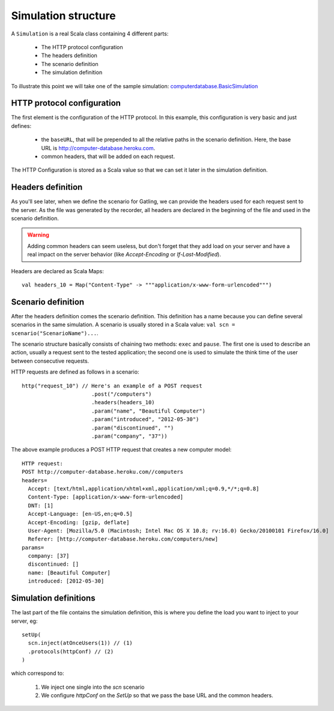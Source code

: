 .. _simulation-structure:

####################
Simulation structure
####################

A ``Simulation`` is a real Scala class containing 4 different parts:

  * The HTTP protocol configuration
  * The headers definition
  * The scenario definition
  * The simulation definition

To illustrate this point we will take one of the sample simulation: `computerdatabase.BasicSimulation <https://github.com/excilys/gatling/blob/master/gatling-bundle/src/universal/user-files/simulations/computerdatabase/BasicSimulation.scala>`_

HTTP protocol configuration
===========================

The first element is the configuration of the HTTP protocol.
In this example, this configuration is very basic and just defines:

  * the ``baseURL``, that will be prepended to all the relative paths in the scenario definition.
    Here, the base URL is http://computer-database.heroku.com.
  * common headers, that will be added on each request.


The HTTP Configuration is stored as a Scala value so that we can set it later in the simulation definition.

Headers definition
==================

As you'll see later, when we define the scenario for Gatling, we can provide the headers used for each request sent to the server.
As the file was generated by the recorder, all headers are declared in the beginning of the file and used in the scenario definition.

.. warning:: Adding common headers can seem useless, but don't forget that they add load on your server and have a real impact on the server behavior (like *Accept-Encoding* or *If-Last-Modified*).

Headers are declared as Scala Maps::

  val headers_10 = Map("Content-Type" -> """application/x-www-form-urlencoded""")

Scenario definition
===================

After the headers definition comes the scenario definition.
This definition has a name because you can define several scenarios in the same simulation.
A scenario is usually stored in a Scala value: ``val scn = scenario("ScenarioName")...``.

The scenario structure basically consists of chaining two methods: ``exec`` and ``pause``.
The first one is used to describe an action, usually a request sent to the tested application; the second one is used to simulate the think time of the user between consecutive requests.

HTTP requests are defined as follows in a scenario::

  http("request_10") // Here's an example of a POST request
			.post("/computers")
			.headers(headers_10)
			.param("name", "Beautiful Computer")
			.param("introduced", "2012-05-30")
			.param("discontinued", "")
			.param("company", "37"))

The above example produces a POST HTTP request that creates a new computer model::

  HTTP request:
  POST http://computer-database.heroku.com//computers
  headers=
    Accept: [text/html,application/xhtml+xml,application/xml;q=0.9,*/*;q=0.8]
    Content-Type: [application/x-www-form-urlencoded]
    DNT: [1]
    Accept-Language: [en-US,en;q=0.5]
    Accept-Encoding: [gzip, deflate]
    User-Agent: [Mozilla/5.0 (Macintosh; Intel Mac OS X 10.8; rv:16.0) Gecko/20100101 Firefox/16.0]
    Referer: [http://computer-database.heroku.com/computers/new]
  params=
    company: [37]
    discontinued: []
    name: [Beautiful Computer]
    introduced: [2012-05-30]

Simulation definitions
======================

The last part of the file contains the simulation definition, this is where you define the load you want to inject to your server, eg::

  setUp(
    scn.inject(atOnceUsers(1)) // (1)
    .protocols(httpConf) // (2)
  )

which correspond to:

  1. We inject one single into the *scn* scenario
  2. We configure *httpConf* on the *SetUp* so that we pass the base URL and the common headers.
